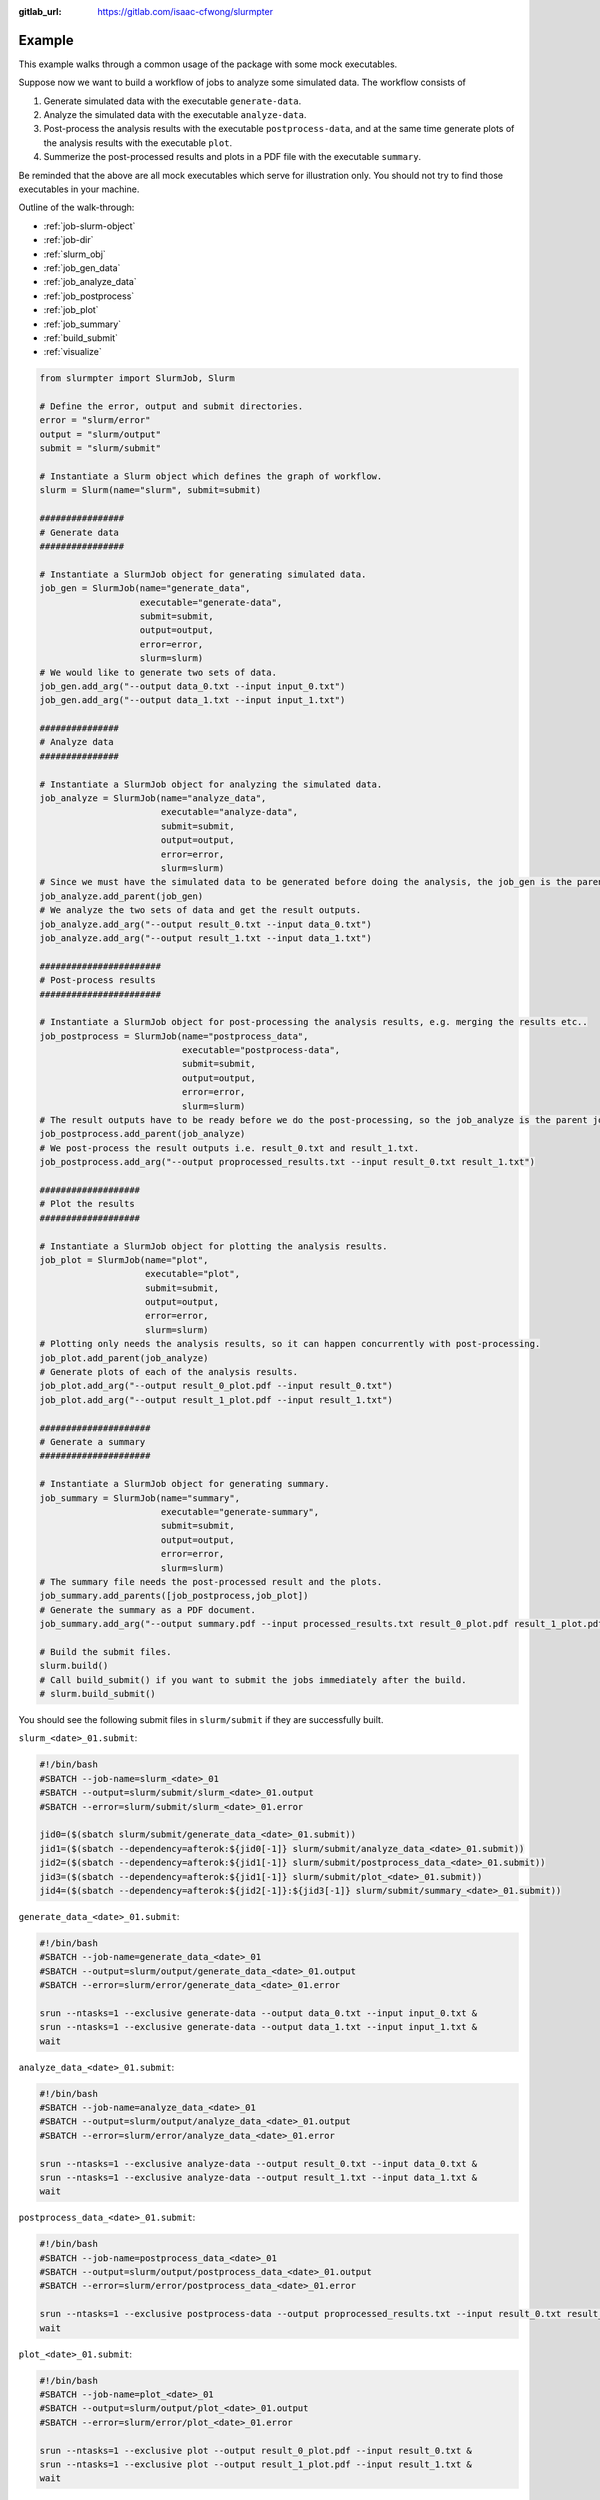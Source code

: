 .. _example:

:gitlab_url: https://gitlab.com/isaac-cfwong/slurmpter

*******
Example
*******

This example walks through a common usage of the package with some mock executables.

Suppose now we want to build a workflow of jobs to analyze some simulated data. The workflow consists of

1) Generate simulated data with the executable ``generate-data``.

2) Analyze the simulated data with the executable ``analyze-data``.

3) Post-process the analysis results with the executable ``postprocess-data``, and at the same time generate plots of the analysis results with the executable ``plot``.

4) Summerize the post-processed results and plots in a PDF file with the executable ``summary``.

Be reminded that the above are all mock executables which serve for illustration only. You should not try to find those executables in your machine.

Outline of the walk-through:

- :ref:`job-slurm-object`

- :ref:`job-dir`

- :ref:`slurm_obj`

- :ref:`job_gen_data`

- :ref:`job_analyze_data`

- :ref:`job_postprocess`

- :ref:`job_plot`

- :ref:`job_summary`

- :ref:`build_submit`

- :ref:`visualize`

.. code-block:: python

    from slurmpter import SlurmJob, Slurm

    # Define the error, output and submit directories.
    error = "slurm/error"
    output = "slurm/output"
    submit = "slurm/submit"

    # Instantiate a Slurm object which defines the graph of workflow.
    slurm = Slurm(name="slurm", submit=submit)

    ################
    # Generate data
    ################

    # Instantiate a SlurmJob object for generating simulated data.
    job_gen = SlurmJob(name="generate_data",
                       executable="generate-data",
                       submit=submit,
                       output=output,
                       error=error,
                       slurm=slurm)
    # We would like to generate two sets of data.
    job_gen.add_arg("--output data_0.txt --input input_0.txt")
    job_gen.add_arg("--output data_1.txt --input input_1.txt")

    ###############
    # Analyze data
    ###############

    # Instantiate a SlurmJob object for analyzing the simulated data.
    job_analyze = SlurmJob(name="analyze_data",
                           executable="analyze-data",
                           submit=submit,
                           output=output,
                           error=error,
                           slurm=slurm)
    # Since we must have the simulated data to be generated before doing the analysis, the job_gen is the parent job of job_analyze.
    job_analyze.add_parent(job_gen)
    # We analyze the two sets of data and get the result outputs.
    job_analyze.add_arg("--output result_0.txt --input data_0.txt")
    job_analyze.add_arg("--output result_1.txt --input data_1.txt")

    #######################
    # Post-process results
    #######################

    # Instantiate a SlurmJob object for post-processing the analysis results, e.g. merging the results etc..
    job_postprocess = SlurmJob(name="postprocess_data",
                               executable="postprocess-data",
                               submit=submit,
                               output=output,
                               error=error,
                               slurm=slurm)
    # The result outputs have to be ready before we do the post-processing, so the job_analyze is the parent job of job_postprocess.
    job_postprocess.add_parent(job_analyze)
    # We post-process the result outputs i.e. result_0.txt and result_1.txt.
    job_postprocess.add_arg("--output proprocessed_results.txt --input result_0.txt result_1.txt")

    ###################
    # Plot the results
    ###################

    # Instantiate a SlurmJob object for plotting the analysis results.
    job_plot = SlurmJob(name="plot",
                        executable="plot",
                        submit=submit,
                        output=output,
                        error=error,
                        slurm=slurm)
    # Plotting only needs the analysis results, so it can happen concurrently with post-processing.
    job_plot.add_parent(job_analyze)
    # Generate plots of each of the analysis results.
    job_plot.add_arg("--output result_0_plot.pdf --input result_0.txt")
    job_plot.add_arg("--output result_1_plot.pdf --input result_1.txt")

    #####################
    # Generate a summary
    #####################

    # Instantiate a SlurmJob object for generating summary.
    job_summary = SlurmJob(name="summary",
                           executable="generate-summary",
                           submit=submit,
                           output=output,
                           error=error,
                           slurm=slurm)
    # The summary file needs the post-processed result and the plots.
    job_summary.add_parents([job_postprocess,job_plot])
    # Generate the summary as a PDF document.
    job_summary.add_arg("--output summary.pdf --input processed_results.txt result_0_plot.pdf result_1_plot.pdf")

    # Build the submit files.
    slurm.build()
    # Call build_submit() if you want to submit the jobs immediately after the build.
    # slurm.build_submit()

You should see the following submit files in ``slurm/submit`` if they are successfully built.

``slurm_<date>_01.submit``:

.. code-block:: bash

    #!/bin/bash
    #SBATCH --job-name=slurm_<date>_01
    #SBATCH --output=slurm/submit/slurm_<date>_01.output
    #SBATCH --error=slurm/submit/slurm_<date>_01.error

    jid0=($(sbatch slurm/submit/generate_data_<date>_01.submit))
    jid1=($(sbatch --dependency=afterok:${jid0[-1]} slurm/submit/analyze_data_<date>_01.submit))
    jid2=($(sbatch --dependency=afterok:${jid1[-1]} slurm/submit/postprocess_data_<date>_01.submit))
    jid3=($(sbatch --dependency=afterok:${jid1[-1]} slurm/submit/plot_<date>_01.submit))
    jid4=($(sbatch --dependency=afterok:${jid2[-1]}:${jid3[-1]} slurm/submit/summary_<date>_01.submit))

``generate_data_<date>_01.submit``:

.. code-block:: bash

    #!/bin/bash
    #SBATCH --job-name=generate_data_<date>_01
    #SBATCH --output=slurm/output/generate_data_<date>_01.output
    #SBATCH --error=slurm/error/generate_data_<date>_01.error

    srun --ntasks=1 --exclusive generate-data --output data_0.txt --input input_0.txt &
    srun --ntasks=1 --exclusive generate-data --output data_1.txt --input input_1.txt &
    wait

``analyze_data_<date>_01.submit``:

.. code-block:: bash

    #!/bin/bash
    #SBATCH --job-name=analyze_data_<date>_01
    #SBATCH --output=slurm/output/analyze_data_<date>_01.output
    #SBATCH --error=slurm/error/analyze_data_<date>_01.error

    srun --ntasks=1 --exclusive analyze-data --output result_0.txt --input data_0.txt &
    srun --ntasks=1 --exclusive analyze-data --output result_1.txt --input data_1.txt &
    wait

``postprocess_data_<date>_01.submit``:

.. code-block:: bash

    #!/bin/bash
    #SBATCH --job-name=postprocess_data_<date>_01
    #SBATCH --output=slurm/output/postprocess_data_<date>_01.output
    #SBATCH --error=slurm/error/postprocess_data_<date>_01.error

    srun --ntasks=1 --exclusive postprocess-data --output proprocessed_results.txt --input result_0.txt result_1.txt &
    wait

``plot_<date>_01.submit``:

.. code-block:: bash

    #!/bin/bash
    #SBATCH --job-name=plot_<date>_01
    #SBATCH --output=slurm/output/plot_<date>_01.output
    #SBATCH --error=slurm/error/plot_<date>_01.error

    srun --ntasks=1 --exclusive plot --output result_0_plot.pdf --input result_0.txt &
    srun --ntasks=1 --exclusive plot --output result_1_plot.pdf --input result_1.txt &
    wait

``summary_<date>_01.submit``:

.. code-block:: bash

    #!/bin/bash
    #SBATCH --job-name=summary_<date>_01
    #SBATCH --output=slurm/output/summary_<date>_01.output
    #SBATCH --error=slurm/error/summary_<date>_01.error

    srun --ntasks=1 --exclusive summary --output summary.pdf --input processed_results.txt result_0_plot.pdf result_1_plot.pdf &
    wait

You can either call ``slurm.build_submit()`` to squentially build and submit the jobs or call ``slurm.submit_slurm()`` to submit the jobs after the submit files are built. Alternatively, you can type the following command to submit the jobs after the submit files are built:

.. code-block:: bash

    sbatch slurm_<date>_01.submit

.. _job-slurm-object:

--------------------------
SlurmJob and Slurm objects
--------------------------

.. code-block:: python

    from slurmpter import SlurmJob, Slurm

``Slurm`` is a collection of ``SlurmJob`` which could have different priorities to run using Slurm.

.. _job-dir:

---------------
Job directories
---------------

.. code-block:: python

    error = "slurm/error"
    output = "slurm/output"
    submit = "slurm/submit"

The submit files are built in the ``submit`` directory, and also the standard output and standard error from ``Slurm`` are written into the ``submit`` directory. The standard output and standard error from the ``SlurmJob`` are written into the ``output`` and ``error`` directories respectively.

.. _slurm_obj:

------------------------
Construct a Slurm object
------------------------

.. code-block:: python

    # Instantiate a Slurm object which defines the graph of workflow.
    slurm = Slurm(name="slurm", submit=submit)

You have to first construct a ``Slurm`` which will hold all the ``SlurmJob``. The ``name`` of the object defines the prefix of the ouput submit file, and therefore you should use different names for all ``Slurm`` and ``SlurmJob`` objects.

.. _job_gen_data:

---------------------------------------------------------
Construct a SlurmJob object for generating simulated data
---------------------------------------------------------

.. code-block:: python

    ################
    # Generate data
    ################

    # Instantiate a SlurmJob object for generating simulated data.
    job_gen = SlurmJob(name="generate_data",
                       executable="generate-data",
                       submit=submit,
                       output=output,
                       error=error,
                       slurm=slurm)
    # We would like to generate two sets of data.
    job_gen.add_arg("--output data_0.txt --input input_0.txt")
    job_gen.add_arg("--output data_1.txt --input input_1.txt")

Usage of ``generate-data``:

.. code-block:: bash

    generate-data --output <output> --input <input>``
    
``generate-data`` ingests the input file ``<input>`` and writes the simulated data to ``<output>``.

``name`` defines the name of the job. ``executable`` is the name of the executable. You should make sure ``executable`` can be found in ``PATH``. ``slurm=slurm`` adds this ``SlurmJob`` object to the ``Slurm`` object ``slurm`` that we created above.

Two arguments are added to the job via ``job_gen.add_arg()``. The ``SlurmJob`` then defines two independent runs with the commands

.. code-block:: python

    generate-data --output data_0.txt --input input_0.txt
    
    generate-data --output data_1.txt --input input_1.txt

respectively. The two runs can occur concurrently.

.. _job_analyze_data:

----------------------------------------------
Construct a SlurmJob object for analyzing data
----------------------------------------------

.. code-block:: python

    ###############
    # Analyze data
    ###############

    # Instantiate a SlurmJob object for analyzing the simulated data.
    job_analyze = SlurmJob(name="analyze_data",
                           executable="analyze-data",
                           submit=submit,
                           output=output,
                           error=error,
                           slurm=slurm)
    # Since we must have the simulated data to be generated before doing the analysis, the job_gen is the parent job of job_analyze.
    job_analyze.add_parent(job_gen)
    # We analyze the two sets of data and get the result outputs.
    job_analyze.add_arg("--output result_0.txt --input data_0.txt")
    job_analyze.add_arg("--output result_1.txt --input data_1.txt")

Usage of ``analyze-data``:

.. code-block:: bash

    analyze-data --output <output> --input <input>

``analyze-data`` ingests the simulated data ``<input>`` and outputs the analysis result to ``<output>``.

Here the ``job_analyze`` ingests the output files ``data_0.txt`` and ``data_1.txt`` from ``job_gen`` and writes the anlysis results to ```result_0.txt`` and ``result_1.txt`` respectively. ``job_analyze.add_parent(job_gen)`` forces the ``job_analyze`` to start after ``job_gen`` has completed all the runs and all exit normally.

.. _job_postprocess:

----------------------------------------------
Construct a SlurmJob object for postprocessing
----------------------------------------------

.. code-block:: python

    #######################
    # Post-process results
    #######################

    # Instantiate a SlurmJob object for post-processing the analysis results, e.g. merging the results etc..
    job_postprocess = SlurmJob(name="postprocess_data",
                               executable="postprocess-data",
                               submit=submit,
                               output=output,
                               error=error,
                               slurm=slurm)
    # The result outputs have to be ready before we do the post-processing, so the job_analyze is the parent job of job_postprocess.
    job_postprocess.add_parent(job_analyze)
    # We post-process the result outputs i.e. result_0.txt and result_1.txt.
    job_postprocess.add_arg("--output proprocessed_results.txt --input result_0.txt result_1.txt")

Usage of ``postprocess-data``:

.. code-block:: bash

    postprocess-data --output <output> --input <intput>

``postprocess-data`` ingests the result files ``<input>`` and writes the processed data to ``<output>``.

The job must occur after ``job_analyze`` completes all the runs to have the result files ready for post-processing.

.. _job_plot:

-----------------------------------------------
Construct a SlurmJob object for plotting result
-----------------------------------------------

.. code-block:: python

    ###################
    # Plot the results
    ###################

    # Instantiate a SlurmJob object for plotting the analysis results.
    job_plot = SlurmJob(name="plot",
                        executable="plot",
                        submit=submit,
                        output=output,
                        error=error,
                        slurm=slurm)
    # Plotting only needs the analysis results, so it can happen concurrently with post-processing.
    job_plot.add_parent(job_analyze)
    # Generate plots of each of the analysis results.
    job_plot.add_arg("--output result_0_plot.pdf --input result_0.txt")
    job_plot.add_arg("--output result_1_plot.pdf --input result_1.txt")

Usage of ``plot``:

.. code-block:: bash

    plot --output <output> --input <input>

``plot`` ingests a result file ``<input>`` and generates the plot to ``<output>``.

Similar to ``job_postprocess``, ``job_plot`` must occur after ``job_analyze`` to have all the result files ready for plotting.

Notice that the parents of ``job_postprocess`` and ``job_plot`` are both ``job_analyze``, but ``job_postprocess`` and ``job_plot`` do not depend on each other. ``job_postprocess`` and ``job_plot`` can occur concurrently after ``job_analyze`` finishes.

.. _job_summary:

----------------------------------------------------
Construct a SlurmJob object for generating a summary
----------------------------------------------------

.. code-block:: python

    #####################
    # Generate a summary
    #####################

    # Instantiate a SlurmJob object for generating summary.
    job_summary = SlurmJob(name="summary",
                           executable="generate-summary",
                           submit=submit,
                           output=output,
                           error=error,
                           slurm=slurm)
    # The summary file needs the post-processed result and the plots.
    job_summary.add_parents([job_postprocess,job_plot])
    # Generate the summary as a PDF document.
    job_summary.add_arg("--output summary.pdf --input processed_results.txt result_0_plot.pdf result_1_plot.pdf")

Usage of ``summary``:

.. code-block:: bash

    summary --output <output> --input <intput>

``summary`` ingests the post-processed data and plots ``<input>`` and writes a summary file to ``<output>``.

``job_summary`` depends on two jobs i.e. ``job_postprocess`` and ``job_plot``. You can add multiple jobs as the parents at the same time by passing a list of jobs to ``add_parents``.

.. _build_submit:

-------------------------
Build and submit the jobs
-------------------------

.. code-block:: python

    # Build the submit files.
    slurm.build()
    # Call build_submit() if you want to submit the jobs immediately after the build.
    # slurm.build_submit()

You can either call ``build()`` to build the submit files but do not submit the jobs yet, or call ``build_submit()`` to build the submit files and then submit the jobs immediately.

.. _visualize:

----------------------
Visualize the workflow
----------------------

.. code-block:: python

    slurm.visualize("workflow.pdf")

You can generate a figure of the workflow by calling ``visualize()`` of the ``Slurm`` object.

.. image:: _static/workflow.png
    :align: center
